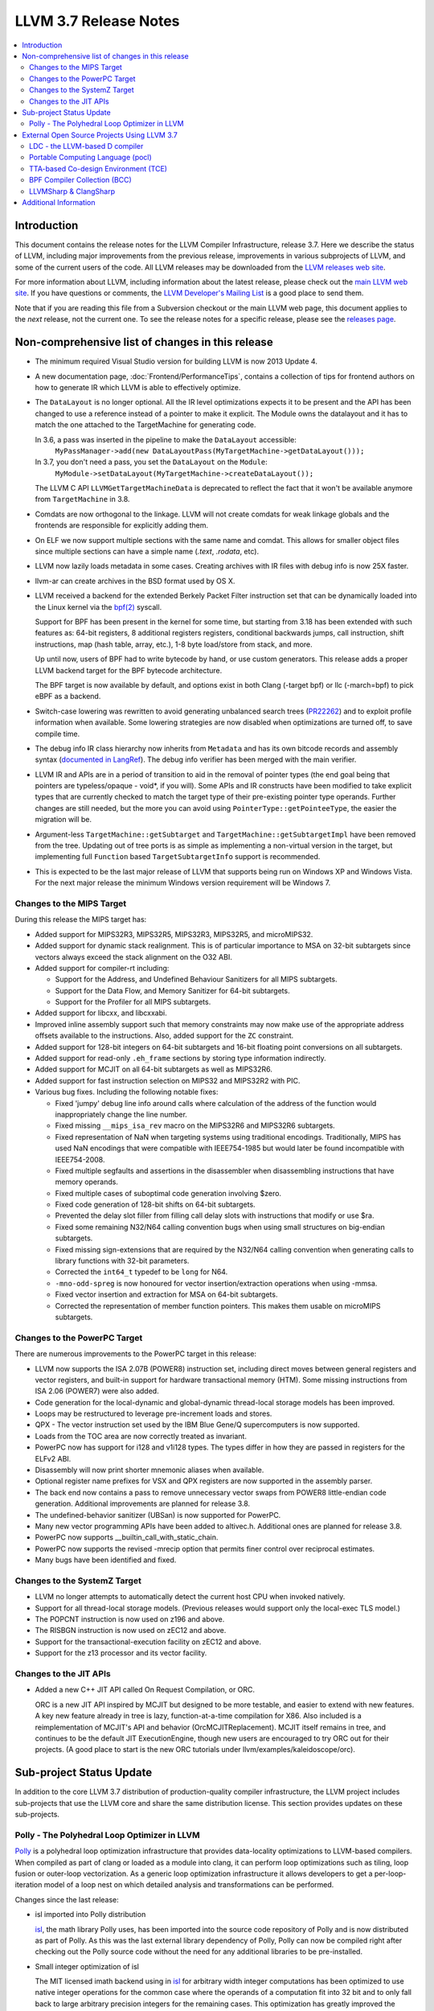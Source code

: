 ======================
LLVM 3.7 Release Notes
======================

.. contents::
    :local:

Introduction
============

This document contains the release notes for the LLVM Compiler Infrastructure,
release 3.7.  Here we describe the status of LLVM, including major improvements
from the previous release, improvements in various subprojects of LLVM, and
some of the current users of the code.  All LLVM releases may be downloaded
from the `LLVM releases web site <http://llvm.org/releases/>`_.

For more information about LLVM, including information about the latest
release, please check out the `main LLVM web site <http://llvm.org/>`_.  If you
have questions or comments, the `LLVM Developer's Mailing List
<http://lists.llvm.org/mailman/listinfo/llvm-dev>`_ is a good place to send
them.

Note that if you are reading this file from a Subversion checkout or the main
LLVM web page, this document applies to the *next* release, not the current
one.  To see the release notes for a specific release, please see the `releases
page <http://llvm.org/releases/>`_.

Non-comprehensive list of changes in this release
=================================================

.. NOTE
   For small 1-3 sentence descriptions, just add an entry at the end of
   this list. If your description won't fit comfortably in one bullet
   point (e.g. maybe you would like to give an example of the
   functionality, or simply have a lot to talk about), see the `NOTE` below
   for adding a new subsection.

* The minimum required Visual Studio version for building LLVM is now 2013
  Update 4.

* A new documentation page, :doc:`Frontend/PerformanceTips`, contains a
  collection of tips for frontend authors on how to generate IR which LLVM is
  able to effectively optimize.

* The ``DataLayout`` is no longer optional. All the IR level optimizations expects
  it to be present and the API has been changed to use a reference instead of
  a pointer to make it explicit. The Module owns the datalayout and it has to
  match the one attached to the TargetMachine for generating code.

  In 3.6, a pass was inserted in the pipeline to make the ``DataLayout`` accessible:
    ``MyPassManager->add(new DataLayoutPass(MyTargetMachine->getDataLayout()));``
  In 3.7, you don't need a pass, you set the ``DataLayout`` on the ``Module``:
    ``MyModule->setDataLayout(MyTargetMachine->createDataLayout());``

  The LLVM C API ``LLVMGetTargetMachineData`` is deprecated to reflect the fact
  that it won't be available anymore from ``TargetMachine`` in 3.8.

* Comdats are now orthogonal to the linkage. LLVM will not create
  comdats for weak linkage globals and the frontends are responsible
  for explicitly adding them.

* On ELF we now support multiple sections with the same name and
  comdat. This allows for smaller object files since multiple
  sections can have a simple name (`.text`, `.rodata`, etc).

* LLVM now lazily loads metadata in some cases. Creating archives
  with IR files with debug info is now 25X faster.

* llvm-ar can create archives in the BSD format used by OS X.

* LLVM received a backend for the extended Berkely Packet Filter
  instruction set that can be dynamically loaded into the Linux kernel via the
  `bpf(2) <http://man7.org/linux/man-pages/man2/bpf.2.html>`_ syscall.

  Support for BPF has been present in the kernel for some time, but starting
  from 3.18 has been extended with such features as: 64-bit registers, 8
  additional registers registers, conditional backwards jumps, call
  instruction, shift instructions, map (hash table, array, etc.), 1-8 byte
  load/store from stack, and more.

  Up until now, users of BPF had to write bytecode by hand, or use
  custom generators. This release adds a proper LLVM backend target for the BPF
  bytecode architecture.

  The BPF target is now available by default, and options exist in both Clang
  (-target bpf) or llc (-march=bpf) to pick eBPF as a backend.

* Switch-case lowering was rewritten to avoid generating unbalanced search trees
  (`PR22262 <http://llvm.org/pr22262>`_) and to exploit profile information
  when available. Some lowering strategies are now disabled when optimizations
  are turned off, to save compile time.

* The debug info IR class hierarchy now inherits from ``Metadata`` and has its
  own bitcode records and assembly syntax
  (`documented in LangRef <LangRef.html#specialized-metadata-nodes>`_).  The debug
  info verifier has been merged with the main verifier.

* LLVM IR and APIs are in a period of transition to aid in the removal of
  pointer types (the end goal being that pointers are typeless/opaque - void*,
  if you will). Some APIs and IR constructs have been modified to take
  explicit types that are currently checked to match the target type of their
  pre-existing pointer type operands. Further changes are still needed, but the
  more you can avoid using ``PointerType::getPointeeType``, the easier the
  migration will be.

* Argument-less ``TargetMachine::getSubtarget`` and
  ``TargetMachine::getSubtargetImpl`` have been removed from the tree. Updating
  out of tree ports is as simple as implementing a non-virtual version in the
  target, but implementing full ``Function`` based ``TargetSubtargetInfo``
  support is recommended.

* This is expected to be the last major release of LLVM that supports being
  run on Windows XP and Windows Vista.  For the next major release the minimum
  Windows version requirement will be Windows 7.

Changes to the MIPS Target
--------------------------

During this release the MIPS target has:

* Added support for MIPS32R3, MIPS32R5, MIPS32R3, MIPS32R5, and microMIPS32.

* Added support for dynamic stack realignment. This is of particular importance
  to MSA on 32-bit subtargets since vectors always exceed the stack alignment on
  the O32 ABI.

* Added support for compiler-rt including:

  * Support for the Address, and Undefined Behaviour Sanitizers for all MIPS
    subtargets.

  * Support for the Data Flow, and Memory Sanitizer for 64-bit subtargets.

  * Support for the Profiler for all MIPS subtargets.

* Added support for libcxx, and libcxxabi.

* Improved inline assembly support such that memory constraints may now make use
  of the appropriate address offsets available to the instructions. Also, added
  support for the ``ZC`` constraint.

* Added support for 128-bit integers on 64-bit subtargets and 16-bit floating
  point conversions on all subtargets.

* Added support for read-only ``.eh_frame`` sections by storing type information
  indirectly.

* Added support for MCJIT on all 64-bit subtargets as well as MIPS32R6.

* Added support for fast instruction selection on MIPS32 and MIPS32R2 with PIC.

* Various bug fixes. Including the following notable fixes:

  * Fixed 'jumpy' debug line info around calls where calculation of the address
    of the function would inappropriately change the line number.

  * Fixed missing ``__mips_isa_rev`` macro on the MIPS32R6 and MIPS32R6
    subtargets.

  * Fixed representation of NaN when targeting systems using traditional
    encodings. Traditionally, MIPS has used NaN encodings that were compatible
    with IEEE754-1985 but would later be found incompatible with IEEE754-2008.

  * Fixed multiple segfaults and assertions in the disassembler when
    disassembling instructions that have memory operands.

  * Fixed multiple cases of suboptimal code generation involving $zero.

  * Fixed code generation of 128-bit shifts on 64-bit subtargets.

  * Prevented the delay slot filler from filling call delay slots with
    instructions that modify or use $ra.

  * Fixed some remaining N32/N64 calling convention bugs when using small
    structures on big-endian subtargets.

  * Fixed missing sign-extensions that are required by the N32/N64 calling
    convention when generating calls to library functions with 32-bit
    parameters.

  * Corrected the ``int64_t`` typedef to be ``long`` for N64.

  * ``-mno-odd-spreg`` is now honoured for vector insertion/extraction
    operations when using -mmsa.

  * Fixed vector insertion and extraction for MSA on 64-bit subtargets.

  * Corrected the representation of member function pointers. This makes them
    usable on microMIPS subtargets.

Changes to the PowerPC Target
-----------------------------

There are numerous improvements to the PowerPC target in this release:

* LLVM now supports the ISA 2.07B (POWER8) instruction set, including
  direct moves between general registers and vector registers, and
  built-in support for hardware transactional memory (HTM).  Some missing
  instructions from ISA 2.06 (POWER7) were also added.

* Code generation for the local-dynamic and global-dynamic thread-local
  storage models has been improved.

* Loops may be restructured to leverage pre-increment loads and stores.

* QPX - The vector instruction set used by the IBM Blue Gene/Q supercomputers
  is now supported.

* Loads from the TOC area are now correctly treated as invariant.

* PowerPC now has support for i128 and v1i128 types.  The types differ
  in how they are passed in registers for the ELFv2 ABI.

* Disassembly will now print shorter mnemonic aliases when available.

* Optional register name prefixes for VSX and QPX registers are now
  supported in the assembly parser.

* The back end now contains a pass to remove unnecessary vector swaps
  from POWER8 little-endian code generation.  Additional improvements
  are planned for release 3.8.

* The undefined-behavior sanitizer (UBSan) is now supported for PowerPC.

* Many new vector programming APIs have been added to altivec.h.
  Additional ones are planned for release 3.8.

* PowerPC now supports __builtin_call_with_static_chain.

* PowerPC now supports the revised -mrecip option that permits finer
  control over reciprocal estimates.

* Many bugs have been identified and fixed.

Changes to the SystemZ Target
-----------------------------

* LLVM no longer attempts to automatically detect the current host CPU when
  invoked natively.

* Support for all thread-local storage models. (Previous releases would support
  only the local-exec TLS model.)

* The POPCNT instruction is now used on z196 and above.

* The RISBGN instruction is now used on zEC12 and above.

* Support for the transactional-execution facility on zEC12 and above.

* Support for the z13 processor and its vector facility.


Changes to the JIT APIs
-----------------------

* Added a new C++ JIT API called On Request Compilation, or ORC.

  ORC is a new JIT API inspired by MCJIT but designed to be more testable, and
  easier to extend with new features. A key new feature already in tree is lazy,
  function-at-a-time compilation for X86. Also included is a reimplementation of
  MCJIT's API and behavior (OrcMCJITReplacement). MCJIT itself remains in tree,
  and continues to be the default JIT ExecutionEngine, though new users are
  encouraged to try ORC out for their projects. (A good place to start is the
  new ORC tutorials under llvm/examples/kaleidoscope/orc).

Sub-project Status Update
=========================

In addition to the core LLVM 3.7 distribution of production-quality compiler
infrastructure, the LLVM project includes sub-projects that use the LLVM core
and share the same distribution license. This section provides updates on these
sub-projects.

Polly - The Polyhedral Loop Optimizer in LLVM
---------------------------------------------

`Polly <http://polly.llvm.org>`_ is a polyhedral loop optimization
infrastructure that provides data-locality optimizations to LLVM-based
compilers. When compiled as part of clang or loaded as a module into clang,
it can perform loop optimizations such as tiling, loop fusion or outer-loop
vectorization. As a generic loop optimization infrastructure it allows
developers to get a per-loop-iteration model of a loop nest on which detailed
analysis and transformations can be performed.

Changes since the last release:

* isl imported into Polly distribution

  `isl <http://repo.or.cz/w/isl.git>`_, the math library Polly uses, has been
  imported into the source code repository of Polly and is now distributed as part
  of Polly. As this was the last external library dependency of Polly, Polly can
  now be compiled right after checking out the Polly source code without the need
  for any additional libraries to be pre-installed.

* Small integer optimization of isl

  The MIT licensed imath backend using in `isl <http://repo.or.cz/w/isl.git>`_ for
  arbitrary width integer computations has been optimized to use native integer
  operations for the common case where the operands of a computation fit into 32
  bit and to only fall back to large arbitrary precision integers for the
  remaining cases. This optimization has greatly improved the compile-time
  performance of Polly, both due to faster native operations also due to a
  reduction in malloc traffic and pointer indirections. As a result, computations
  that use arbitrary precision integers heavily have been speed up by almost 6x.
  As a result, the compile-time of Polly on the Polybench test kernels in the LNT
  suite has been reduced by 20% on average with compile time reductions between
  9-43%.

* Schedule Trees

  Polly now uses internally so-called > Schedule Trees < to model the loop
  structure it optimizes. Schedule trees are an easy to understand tree structure
  that describes a loop nest using integer constraint sets to keep track of
  execution constraints. It allows the developer to use per-tree-node operations
  to modify the loop tree. Programatic analysis that work on the schedule tree
  (e.g., as dependence analysis) also show a visible speedup as they can exploit
  the tree structure of the schedule and need to fall back to ILP based
  optimization problems less often. Section 6 of `Polyhedral AST generation is
  more than scanning polyhedra
  <http://www.grosser.es/#pub-polyhedral-AST-generation>`_ gives a detailed
  explanation of this schedule trees.

* Scalar and PHI node modeling - Polly as an analysis

  Polly now requires almost no preprocessing to analyse LLVM-IR, which makes it
  easier to use Polly as a pure analysis pass e.g. to provide more precise
  dependence information to non-polyhedral transformation passes. Originally,
  Polly required the input LLVM-IR to be preprocessed such that all scalar and
  PHI-node dependences are translated to in-memory operations. Since this release,
  Polly has full support for scalar and PHI node dependences and requires no
  scalar-to-memory translation for such kind of dependences.

* Modeling of modulo and non-affine conditions

  Polly can now supports modulo operations such as A[t%2][i][j] as they appear
  often in stencil computations and also allows data-dependent conditional
  branches as they result e.g. from ternary conditions ala A[i] > 255 ? 255 :
  A[i].

* Delinearization

  Polly now support the analysis of manually linearized multi-dimensional arrays
  as they result form macros such as
  "#define 2DARRAY(A,i,j) (A.data[(i) * A.size + (j)]". Similar constructs appear
  in old C code written before C99, C++ code such as boost::ublas, LLVM exported
  from Julia, Matlab generated code and many others. Our work titled
  `Optimistic Delinearization of Parametrically Sized Arrays
  <http://www.grosser.es/#pub-optimistic-delinerization>`_ gives details.

* Compile time improvements

  Pratik Bahtu worked on compile-time performance tuning of Polly. His work
  together with the support for schedule trees and the small integer optimization
  in isl notably reduced the compile time.

* Increased compute timeouts

  As Polly's compile time has been notabily improved, we were able to increase
  the compile time saveguards in Polly. As a result, the default configuration
  of Polly can now analyze larger loop nests without running into compile time
  restrictions.

* Export Debug Locations via JSCoP file

  Polly's JSCoP import/export format gained support for debug locations that show
  to the user the source code location of detected scops.

* Improved windows support

  The compilation of Polly on windows using cmake has been improved and several
  visual studio build issues have been addressed.

* Many bug fixes

External Open Source Projects Using LLVM 3.7
============================================

An exciting aspect of LLVM is that it is used as an enabling technology for
a lot of other language and tools projects. This section lists some of the
projects that have already been updated to work with LLVM 3.7.


LDC - the LLVM-based D compiler
-------------------------------

`D <http://dlang.org>`_ is a language with C-like syntax and static typing. It
pragmatically combines efficiency, control, and modeling power, with safety and
programmer productivity. D supports powerful concepts like Compile-Time Function
Execution (CTFE) and Template Meta-Programming, provides an innovative approach
to concurrency and offers many classical paradigms.

`LDC <http://wiki.dlang.org/LDC>`_ uses the frontend from the reference compiler
combined with LLVM as backend to produce efficient native code. LDC targets
x86/x86_64 systems like Linux, OS X, FreeBSD and Windows and also Linux on
PowerPC (32/64 bit). Ports to other architectures like ARM, AArch64 and MIPS64
are underway.

Portable Computing Language (pocl)
----------------------------------

In addition to producing an easily portable open source OpenCL
implementation, another major goal of `pocl <http://portablecl.org/>`_
is improving performance portability of OpenCL programs with
compiler optimizations, reducing the need for target-dependent manual
optimizations. An important part of pocl is a set of LLVM passes used to
statically parallelize multiple work-items with the kernel compiler, even in
the presence of work-group barriers.


TTA-based Co-design Environment (TCE)
-------------------------------------

`TCE <http://tce.cs.tut.fi/>`_ is a toolset for designing customized
exposed datapath processors based on the Transport triggered
architecture (TTA).

The toolset provides a complete co-design flow from C/C++
programs down to synthesizable VHDL/Verilog and parallel program binaries.
Processor customization points include the register files, function units,
supported operations, and the interconnection network.

TCE uses Clang and LLVM for C/C++/OpenCL C language support, target independent
optimizations and also for parts of code generation. It generates
new LLVM-based code generators "on the fly" for the designed processors and
loads them in to the compiler backend as runtime libraries to avoid
per-target recompilation of larger parts of the compiler chain.

BPF Compiler Collection (BCC)
-----------------------------
`BCC <https://github.com/iovisor/bcc>`_ is a Python + C framework for tracing and
networking that is using Clang rewriter + 2nd pass of Clang + BPF backend to
generate eBPF and push it into the kernel.

LLVMSharp & ClangSharp
----------------------

`LLVMSharp <http://www.llvmsharp.org>`_ and
`ClangSharp <http://www.clangsharp.org>`_ are type-safe C# bindings for
Microsoft.NET and Mono that Platform Invoke into the native libraries.
ClangSharp is self-hosted and is used to generated LLVMSharp using the
LLVM-C API.

`LLVMSharp Kaleidoscope Tutorials <http://www.llvmsharp.org/Kaleidoscope/>`_
are instructive examples of writing a compiler in C#, with certain improvements
like using the visitor pattern to generate LLVM IR.

`ClangSharp PInvoke Generator <http://www.clangsharp.org/PInvoke/>`_ is the
self-hosting mechanism for LLVM/ClangSharp and is demonstrative of using
LibClang to generate Platform Invoke (PInvoke) signatures for C APIs.


Additional Information
======================

A wide variety of additional information is available on the `LLVM web page
<http://llvm.org/>`_, in particular in the `documentation
<http://llvm.org/docs/>`_ section.  The web page also contains versions of the
API documentation which is up-to-date with the Subversion version of the source
code.  You can access versions of these documents specific to this release by
going into the ``llvm/docs/`` directory in the LLVM tree.

If you have any questions or comments about LLVM, please feel free to contact
us via the `mailing lists <http://llvm.org/docs/#maillist>`_.
